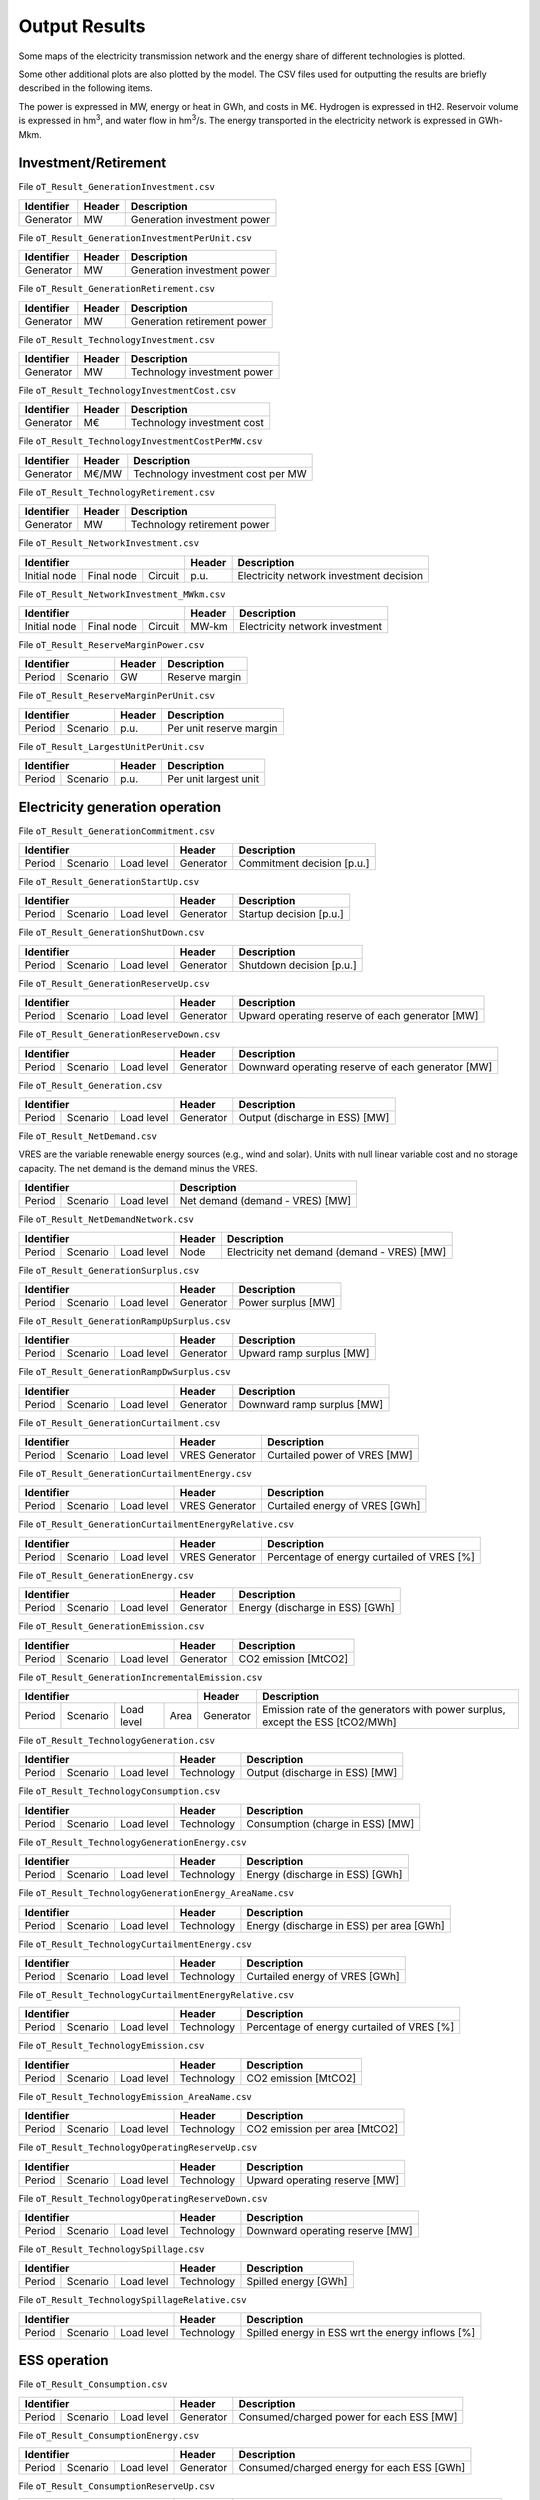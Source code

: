 .. openTEPES documentation master file, created by Andres Ramos

Output Results
==============

Some maps of the electricity transmission network and the energy share of different technologies is plotted.

.. image:: ../img/oT_Map_Network_sSEP.png
   :scale: 40%
   :align: center

.. image:: ../img/oT_Plot_MapNetwork_ES2030.png
   :scale: 40%
   :align: center

.. image:: ../img/oT_Plot_MapNetwork_ES2030_CI.png
   :scale: 40%
   :align: center

.. image:: ../img/oT_Map_Network_MAF2030.png
   :scale: 60%
   :align: center

.. image:: ../img/oT_Map_Network_TF2030.png
   :scale: 40%
   :align: center

.. image:: ../img/oT_Plot_MapNetwork_SE2045.png
   :scale: 20%
   :align: center

.. image:: ../img/oT_Plot_TechnologyEnergy_ES_MAF2030.png
   :scale: 6%
   :align: center

.. image:: ../img/oT_Plot_TechnologyOutput_2030_sc01_9n.png
   :scale: 20%
   :align: center

.. image:: ../img/oT_Plot_TechnologyOutput_2030_sc01_MAF.png
   :scale: 55%
   :align: center

.. image:: ../img/oT_Plot_MapNetwork_NG2030.png
   :scale: 20%
   :align: center

Some other additional plots are also plotted by the model. The CSV files used for outputting the results are briefly described in the following items.

The power is expressed in MW, energy or heat in GWh, and costs in M€. Hydrogen is expressed in tH2. Reservoir volume is expressed in hm\ :sup:`3`,
and water flow in hm\ :sup:`3`/s. The energy transported in the electricity network is expressed in GWh-Mkm.

Investment/Retirement
---------------------

File ``oT_Result_GenerationInvestment.csv``

============  ==========  ============================
Identifier    Header      Description
============  ==========  ============================
Generator     MW          Generation investment power
============  ==========  ============================

File ``oT_Result_GenerationInvestmentPerUnit.csv``

============  ==========  ============================
Identifier    Header      Description
============  ==========  ============================
Generator     MW          Generation investment power
============  ==========  ============================

File ``oT_Result_GenerationRetirement.csv``

============  ==========  =============================
Identifier    Header      Description
============  ==========  =============================
Generator     MW          Generation retirement power
============  ==========  =============================

File ``oT_Result_TechnologyInvestment.csv``

============  ==========  ============================
Identifier    Header      Description
============  ==========  ============================
Generator     MW          Technology investment power
============  ==========  ============================

File ``oT_Result_TechnologyInvestmentCost.csv``

============  ==========  ============================
Identifier    Header      Description
============  ==========  ============================
Generator     M€          Technology investment cost
============  ==========  ============================

File ``oT_Result_TechnologyInvestmentCostPerMW.csv``

============  ==========  ==================================
Identifier    Header      Description
============  ==========  ==================================
Generator     M€/MW       Technology investment cost per MW
============  ==========  ==================================

File ``oT_Result_TechnologyRetirement.csv``

============  ==========  ============================
Identifier    Header      Description
============  ==========  ============================
Generator     MW          Technology retirement power
============  ==========  ============================

File ``oT_Result_NetworkInvestment.csv``

============  ==========  ==========  ======  =======================================
Identifier                            Header  Description
====================================  ======  =======================================
Initial node  Final node  Circuit     p.u.    Electricity network investment decision
============  ==========  ==========  ======  =======================================

File ``oT_Result_NetworkInvestment_MWkm.csv``

============  ==========  ==========  ======  ==============================
Identifier                            Header  Description
====================================  ======  ==============================
Initial node  Final node  Circuit     MW-km   Electricity network investment
============  ==========  ==========  ======  ==============================

File ``oT_Result_ReserveMarginPower.csv``

============  ============  ==========  ============================
Identifier                  Header      Description
==========================  ==========  ============================
Period        Scenario      GW          Reserve margin
============  ============  ==========  ============================

File ``oT_Result_ReserveMarginPerUnit.csv``

============  ============  ==========  ============================
Identifier                  Header      Description
==========================  ==========  ============================
Period        Scenario      p.u.        Per unit reserve margin
============  ============  ==========  ============================

File ``oT_Result_LargestUnitPerUnit.csv``

============  ============  ==========  ============================
Identifier                  Header      Description
==========================  ==========  ============================
Period        Scenario      p.u.        Per unit largest unit
============  ============  ==========  ============================

Electricity generation operation
--------------------------------

File ``oT_Result_GenerationCommitment.csv``

============  ==========  ==========  ==========  ===========================
Identifier                            Header      Description
====================================  ==========  ===========================
Period        Scenario    Load level  Generator   Commitment decision [p.u.]
============  ==========  ==========  ==========  ===========================

File ``oT_Result_GenerationStartUp.csv``

============  ==========  ==========  ==========  ===========================
Identifier                            Header      Description
====================================  ==========  ===========================
Period        Scenario    Load level  Generator   Startup decision [p.u.]
============  ==========  ==========  ==========  ===========================

File ``oT_Result_GenerationShutDown.csv``

============  ==========  ==========  ==========  ==========================
Identifier                            Header      Description
====================================  ==========  ==========================
Period        Scenario    Load level  Generator   Shutdown decision [p.u.]
============  ==========  ==========  ==========  ==========================

File ``oT_Result_GenerationReserveUp.csv``

============  ==========  ==========  ==========  ===============================================
Identifier                            Header      Description
====================================  ==========  ===============================================
Period        Scenario    Load level  Generator   Upward operating reserve of each generator [MW]
============  ==========  ==========  ==========  ===============================================

File ``oT_Result_GenerationReserveDown.csv``

============  ==========  ==========  ==========  =================================================
Identifier                            Header      Description
====================================  ==========  =================================================
Period        Scenario    Load level  Generator   Downward operating reserve of each generator [MW]
============  ==========  ==========  ==========  =================================================

File ``oT_Result_Generation.csv``

============  ==========  ==========  ==========  ===================================
Identifier                            Header      Description
====================================  ==========  ===================================
Period        Scenario    Load level  Generator   Output (discharge in ESS) [MW]
============  ==========  ==========  ==========  ===================================

File ``oT_Result_NetDemand.csv``

VRES are the variable renewable energy sources (e.g., wind and solar). Units with null linear variable cost and no storage capacity. The net demand is the demand minus the VRES.

============  ==========  ==========  ===================================
Identifier                            Description
====================================  ===================================
Period        Scenario    Load level  Net demand (demand - VRES) [MW]
============  ==========  ==========  ===================================

File ``oT_Result_NetDemandNetwork.csv``

============  ==========  ==========  ==========  ===========================================
Identifier                            Header      Description
====================================  ==========  ===========================================
Period        Scenario    Load level  Node        Electricity net demand (demand - VRES) [MW]
============  ==========  ==========  ==========  ===========================================

File ``oT_Result_GenerationSurplus.csv``

============  ==========  ==========  ==============  ===============================
Identifier                            Header          Description
====================================  ==============  ===============================
Period        Scenario    Load level  Generator       Power surplus [MW]
============  ==========  ==========  ==============  ===============================

File ``oT_Result_GenerationRampUpSurplus.csv``

============  ==========  ==========  ==============  ===============================
Identifier                            Header          Description
====================================  ==============  ===============================
Period        Scenario    Load level  Generator       Upward ramp surplus [MW]
============  ==========  ==========  ==============  ===============================

File ``oT_Result_GenerationRampDwSurplus.csv``

============  ==========  ==========  ==============  ===============================
Identifier                            Header          Description
====================================  ==============  ===============================
Period        Scenario    Load level  Generator       Downward ramp surplus [MW]
============  ==========  ==========  ==============  ===============================

File ``oT_Result_GenerationCurtailment.csv``

============  ==========  ==========  ==============  ===============================
Identifier                            Header          Description
====================================  ==============  ===============================
Period        Scenario    Load level  VRES Generator  Curtailed power of VRES [MW]
============  ==========  ==========  ==============  ===============================

File ``oT_Result_GenerationCurtailmentEnergy.csv``

============  ==========  ==========  ==============  ===============================
Identifier                            Header          Description
====================================  ==============  ===============================
Period        Scenario    Load level  VRES Generator  Curtailed energy of VRES [GWh]
============  ==========  ==========  ==============  ===============================

File ``oT_Result_GenerationCurtailmentEnergyRelative.csv``

============  ==========  ==========  ==============  ===========================================
Identifier                            Header          Description
====================================  ==============  ===========================================
Period        Scenario    Load level  VRES Generator  Percentage of energy curtailed of VRES [%]
============  ==========  ==========  ==============  ===========================================

File ``oT_Result_GenerationEnergy.csv``

============  ==========  ==========  ==========  =================================
Identifier                            Header      Description
====================================  ==========  =================================
Period        Scenario    Load level  Generator   Energy (discharge in ESS) [GWh]
============  ==========  ==========  ==========  =================================

File ``oT_Result_GenerationEmission.csv``

============  ==========  ==========  ==========  =================================
Identifier                            Header      Description
====================================  ==========  =================================
Period        Scenario    Load level  Generator   CO2 emission [MtCO2]
============  ==========  ==========  ==========  =================================

File ``oT_Result_GenerationIncrementalEmission.csv``

============  ==========  ========== ======  ==============  ===============================================================================================
Identifier                                   Header          Description
===========================================  ==============  ===============================================================================================
Period        Scenario    Load level Area    Generator       Emission rate of the generators with power surplus, except the ESS [tCO2/MWh]
============  ==========  ========== ======  ==============  ===============================================================================================

File ``oT_Result_TechnologyGeneration.csv``

============  ==========  ==========  ==========  =================================
Identifier                            Header      Description
====================================  ==========  =================================
Period        Scenario    Load level  Technology  Output (discharge in ESS) [MW]
============  ==========  ==========  ==========  =================================

File ``oT_Result_TechnologyConsumption.csv``

============  ==========  ==========  ==========  =================================
Identifier                            Header      Description
====================================  ==========  =================================
Period        Scenario    Load level  Technology  Consumption (charge in ESS) [MW]
============  ==========  ==========  ==========  =================================

File ``oT_Result_TechnologyGenerationEnergy.csv``

============  ==========  ==========  ==========  =================================
Identifier                            Header      Description
====================================  ==========  =================================
Period        Scenario    Load level  Technology  Energy (discharge in ESS) [GWh]
============  ==========  ==========  ==========  =================================

File ``oT_Result_TechnologyGenerationEnergy_AreaName.csv``

============  ==========  ==========  ==========  ==========================================
Identifier                            Header      Description
====================================  ==========  ==========================================
Period        Scenario    Load level  Technology  Energy (discharge in ESS) per area [GWh]
============  ==========  ==========  ==========  ==========================================

File ``oT_Result_TechnologyCurtailmentEnergy.csv``

============  ==========  ==========  ==========  ==========================================
Identifier                            Header      Description
====================================  ==========  ==========================================
Period        Scenario    Load level  Technology  Curtailed energy of VRES [GWh]
============  ==========  ==========  ==========  ==========================================

File ``oT_Result_TechnologyCurtailmentEnergyRelative.csv``

============  ==========  ==========  ==============  ===========================================
Identifier                            Header          Description
====================================  ==============  ===========================================
Period        Scenario    Load level  Technology      Percentage of energy curtailed of VRES [%]
============  ==========  ==========  ==============  ===========================================

File ``oT_Result_TechnologyEmission.csv``

============  ==========  ==========  ==========  =================================
Identifier                            Header      Description
====================================  ==========  =================================
Period        Scenario    Load level  Technology   CO2 emission [MtCO2]
============  ==========  ==========  ==========  =================================

File ``oT_Result_TechnologyEmission_AreaName.csv``

============  ==========  ==========  ==========  =================================
Identifier                            Header      Description
====================================  ==========  =================================
Period        Scenario    Load level  Technology   CO2 emission per area [MtCO2]
============  ==========  ==========  ==========  =================================

File ``oT_Result_TechnologyOperatingReserveUp.csv``

============  ==========  ==========  ==========  ==========================================
Identifier                            Header      Description
====================================  ==========  ==========================================
Period        Scenario    Load level  Technology  Upward operating reserve [MW]
============  ==========  ==========  ==========  ==========================================

File ``oT_Result_TechnologyOperatingReserveDown.csv``

============  ==========  ==========  ==========  ==========================================
Identifier                            Header      Description
====================================  ==========  ==========================================
Period        Scenario    Load level  Technology  Downward operating reserve [MW]
============  ==========  ==========  ==========  ==========================================

File ``oT_Result_TechnologySpillage.csv``

============  ==========  ==========  ==========  ==========================================
Identifier                            Header      Description
====================================  ==========  ==========================================
Period        Scenario    Load level  Technology  Spilled energy [GWh]
============  ==========  ==========  ==========  ==========================================

File ``oT_Result_TechnologySpillageRelative.csv``

============  ==========  ==========  ==========  ================================================
Identifier                            Header      Description
====================================  ==========  ================================================
Period        Scenario    Load level  Technology  Spilled energy in ESS wrt the energy inflows [%]
============  ==========  ==========  ==========  ================================================

ESS operation
-------------

File ``oT_Result_Consumption.csv``

============  ==========  ==========  ==========  ==========================================
Identifier                            Header      Description
====================================  ==========  ==========================================
Period        Scenario    Load level  Generator   Consumed/charged power for each ESS [MW]
============  ==========  ==========  ==========  ==========================================

File ``oT_Result_ConsumptionEnergy.csv``

============  ==========  ==========  ==========  ==========================================
Identifier                            Header      Description
====================================  ==========  ==========================================
Period        Scenario    Load level  Generator   Consumed/charged energy for each ESS [GWh]
============  ==========  ==========  ==========  ==========================================

File ``oT_Result_ConsumptionReserveUp.csv``

============  ==========  ==========  ==========  =================================================
Identifier                            Header      Description
====================================  ==========  =================================================
Period        Scenario    Load level  Generator   Upward operating reserve of each pump/charge [MW]
============  ==========  ==========  ==========  =================================================

File ``oT_Result_ConsumptionReserveDown.csv``

============  ==========  ==========  ==========  ===================================================
Identifier                            Header      Description
====================================  ==========  ===================================================
Period        Scenario    Load level  Generator   Downward operating reserve of each pump/charge [MW]
============  ==========  ==========  ==========  ===================================================

File ``oT_Result_GenerationConsumptionRatio.csv``

============  ==========  ==========  ==========  ==============================================================================================================================================================
Identifier                            Header      Description
============  ==========  ==========  ==========  ==============================================================================================================================================================
Period        Scenario    Load level  Generator   Generation to consumption ratio for each ESS [p.u.] (1 only generating, -1 only consuming, 0 no generating nor consuming, ratio when generating and consuming)
============  ==========  ==========  ==========  ==============================================================================================================================================================

File ``oT_Result_GenerationOutflows.csv``

============  ==========  ==========  ==========  ==========================================
Identifier                            Header      Description
====================================  ==========  ==========================================
Period        Scenario    Load level  Generator   Outflows power for each ESS [MW]
============  ==========  ==========  ==========  ==========================================

File ``oT_Result_GenerationOutflowsEnergy.csv``

============  ==========  ==========  ==========  ==========================================
Identifier                            Header      Description
====================================  ==========  ==========================================
Period        Scenario    Load level  Generator   Outflows energy for each ESS [GWh]
============  ==========  ==========  ==========  ==========================================

File ``oT_Result_TechnologyConsumption.csv``

============  ==========  ==========  ==========  ==========================================
Identifier                            Header      Description
====================================  ==========  ==========================================
Period        Scenario    Load level  Technology  Charged power for each ESS [MW]
============  ==========  ==========  ==========  ==========================================

File ``oT_Result_TechnologyConsumptionEnergy.csv``

============  ==========  ==========  ==========  ==========================================
Identifier                            Header      Description
====================================  ==========  ==========================================
Period        Scenario    Load level  Technology  Energy (charge in ESS) [GWh]
============  ==========  ==========  ==========  ==========================================

File ``oT_Result_TechnologyConsumptionEnergy_AreaName.csv``

============  ==========  ==========  ==========  ==========================================
Identifier                            Header      Description
====================================  ==========  ==========================================
Period        Scenario    Load level  Technology  Energy (charge in ESS) per area [GWh]
============  ==========  ==========  ==========  ==========================================

File ``oT_Result_TechnologyOutflows.csv``

============  ==========  ==========  ==========  ==========================================
Identifier                            Header      Description
====================================  ==========  ==========================================
Period        Scenario    Load level  Technology  Outflows power for each ESS [MW]
============  ==========  ==========  ==========  ==========================================

File ``oT_Result_TechnologyOutflowsEnergy.csv``

============  ==========  ==========  ==========  ==========================================
Identifier                            Header      Description
====================================  ==========  ==========================================
Period        Scenario    Load level  Technology  Energy (Outflows in ESS) [GWh]
============  ==========  ==========  ==========  ==========================================

File ``oT_Result_TechnologyOperatingReserveUpESS.csv``

============  ==========  ==========  ==========  ==========================================
Identifier                            Header      Description
====================================  ==========  ==========================================
Period        Scenario    Load level  Technology  Upward operating reserve [MW]
============  ==========  ==========  ==========  ==========================================

File ``oT_Result_TechnologyOperatingReserveDownESS.csv``

============  ==========  ==========  ==========  ==========================================
Identifier                            Header      Description
====================================  ==========  ==========================================
Period        Scenario    Load level  Technology  Downward operating reserve [MW]
============  ==========  ==========  ==========  ==========================================

File ``oT_Result_GenerationInventory.csv``

============  ==========  ==========  =========  ==============================================================================================
Identifier                            Header     Description
====================================  =========  ==============================================================================================
Period        Scenario    Load level  Generator  Stored energy (SoC in batteries, reservoir energy in pumped-hydro storage power plants) [GWh]
============  ==========  ==========  =========  ==============================================================================================

File ``oT_Result_GenerationInventoryUtilization.csv``

============  ==========  ==========  =========  ===================================================================================================================
Identifier                            Header     Description
====================================  =========  ===================================================================================================================
Period        Scenario    Load level  Generator  Utilization factor of the storage (SoC in batteries, reservoir energy in pumped-hydro storage power plants) [p.u.]
============  ==========  ==========  =========  ===================================================================================================================

File ``oT_Result_GenerationSpillage.csv``

============  ==========  ==========  ==========  ==========================================
Identifier                            Header      Description
====================================  ==========  ==========================================
Period        Scenario    Load level  Generator   Spilled energy for each ESS [GWh]
============  ==========  ==========  ==========  ==========================================

File ``oT_Result_GenerationSpillageRelative.csv``

============  ==========  ==========  ==========  =======================================================
Identifier                            Header      Description
============  ==========  ==========  ==========  =======================================================
Period        Scenario    Load level  Generator   Spilled energy for each ESS wrt the energy inflows [%]
============  ==========  ==========  ==========  =======================================================

File ``oT_Result_SummaryGeneration.csv``

============  ==========  ==========  ============  ==============================================
Identifier                            Header        Description
====================================  ============  ==============================================
Period        Scenario    Load level  Generator     Generation output (to be used as pivot table)
============  ==========  ==========  ============  ==============================================

Reservoir operation
-------------------

File ``oT_Result_ReservoirVolume.csv``

============  ==========  ==========  =========  =================================
Identifier                            Header     Description
====================================  =========  =================================
Period        Scenario    Load level  Reservoir  Reservoir volume [hm\ :sup:`3`]
============  ==========  ==========  =========  =================================

File ``oT_Result_ReservoirVolumeUtilization.csv``

============  ==========  ==========  =========  ============================================
Identifier                            Header     Description
====================================  =========  ============================================
Period        Scenario    Load level  Reservoir  Utilization factor of the reservoir [p.u.]
============  ==========  ==========  =========  ============================================

File ``oT_Result_ReservoirSpillage.csv``

============  ==========  ==========  ==========  ==========================================
Identifier                            Header      Description
====================================  ==========  ==========================================
Period        Scenario    Load level  Reservoir   Spilled water in reservoir [hm\ :sup:`3`]
============  ==========  ==========  ==========  ==========================================

File ``oT_Result_TechnologyReservoirSpillage.csv``

============  ==========  ==========  ==========  =========================================================
Identifier                            Header      Description
====================================  ==========  =========================================================
Period        Scenario    Load level  Reservoir   Spilled water in reservoir by technology [hm\ :sup:`3`]
============  ==========  ==========  ==========  =========================================================

File ``oT_Result_MarginalWaterValue.csv``

============  ==========  ==========  ==========  ================================================
Identifier                            Header      Description
====================================  ==========  ================================================
Period        Scenario    Load level  Reservoir   Water volume value [€/dam\ :sup:`3`]
============  ==========  ==========  ==========  ================================================

The marginal costs (dual variables) are obtained after fixing the binary investment and operation decisions to their optimal values.

Electricity balance
-------------------

File ``oT_Result_BalanceEnergy.csv``

============  ==========  ==========  ==========  ======================================================================================
Identifier                            Header      Description
====================================  ==========  ======================================================================================
Period        Scenario    Load level  Technology  Generation, consumption, flows, losses and demand [GWh] (to be used as a pivot table)
============  ==========  ==========  ==========  ======================================================================================

File ``oT_Result_BalanceEnergyPerArea.csv``

============  ==========  ==========  ==========  ==========  =======================================================
Identifier                                        Header      Description
================================================  ==========  =======================================================
Period        Scenario    Load level  Technology  Area        Generation, consumption, flows, losses and demand [GWh]
============  ==========  ==========  ==========  ==========  =======================================================

File ``oT_Result_BalanceEnergyPerNode.csv``

============  ==========  ==========  ==========  ==========  =======================================================
Identifier                                        Header      Description
================================================  ==========  =======================================================
Period        Scenario    Load level  Technology  Node        Generation, consumption, flows, losses and demand [GWh]
============  ==========  ==========  ==========  ==========  =======================================================

File ``oT_Result_BalanceEnergyPerTech.csv``

============  ==========  ==========  ==========  ==========  ==========  =======================================================
Identifier                                                    Header      Description
============================================================  ==========  =======================================================
Period        Scenario    Load level  Area        Node        Technology  Generation, consumption, flows, losses and demand [GWh]
============  ==========  ==========  ==========  ==========  ==========  =======================================================

Electricity network operation
-----------------------------

File ``oT_Result_NetworkCommitment.csv``

============  ==========  ==========  ============  ==========  =========  ================================
Identifier                            Header                               Description
====================================  ===================================  ================================
Period        Scenario    Load level  Initial node  Final node  Circuit    Line commitment decision [p.u.]
============  ==========  ==========  ============  ==========  =========  ================================

File ``oT_Result_NetworkSwitchOn.csv``

============  ==========  ==========  ============  ==========  =========  ================================
Identifier                            Header                               Description
====================================  ===================================  ================================
Period        Scenario    Load level  Initial node  Final node  Circuit    Line switch on decision [p.u.]
============  ==========  ==========  ============  ==========  =========  ================================

File ``oT_Result_NetworkSwitchOff.csv``

============  ==========  ==========  ============  ==========  =========  ================================
Identifier                            Header                               Description
====================================  ===================================  ================================
Period        Scenario    Load level  Initial node  Final node  Circuit    Line switch off decision [p.u.]
============  ==========  ==========  ============  ==========  =========  ================================

File ``oT_Result_NetworkFlowElecPerNode.csv``

============  ==========  ==========  ============  ==========  =========  =======================
Identifier                            Header                               Description
====================================  ===================================  =======================
Period        Scenario    Load level  Initial node  Final node  Circuit    Electric line flow [MW]
============  ==========  ==========  ============  ==========  =========  =======================

File ``oT_Result_NetworkEnergyElecPerArea.csv``

============  ==========  ==========  ============  ==========  =======================
Identifier                            Header                    Description
============  ==========  ==========  ========================  =======================
Period        Scenario    Load level  Initial area  Final area  Area flow energy [GWh]
============  ==========  ==========  ============  ==========  =======================

File ``oT_Result_NetworkEnergyElecTotalPerArea.csv``

============  ==========  ============  ==========  =======================
Identifier                Header                    Description
============  ==========  ========================  =======================
Period        Scenario    Initial area  Final area  Area flow energy [GWh]
============  ==========  ============  ==========  =======================

File ``oT_Result_NetworkEnergyElecTransport.csv``

============  ==========  ==========  ============  ==========  =========  ============================
Identifier                            Header                               Description
====================================  ===================================  ============================
Period        Scenario    Load level  Initial node  Final node  Circuit    Energy transported [GWh-Mkm]
============  ==========  ==========  ============  ==========  =========  ============================

File ``oT_Result_NetworkElecUtilization.csv``

============  ==========  ==========  ============  ==========  ==========  ================================================================
Identifier                            Header                                Description
====================================  ====================================  ================================================================
Period        Scenario    Load level  Initial node  Final node  Circuit     Line utilization (i.e., ratio between flow and capacity) [p.u.]
============  ==========  ==========  ============  ==========  ==========  ================================================================

File ``oT_Result_NetworkLosses.csv``

============  ==========  ==========  ============  ==========  ==========  =======================
Identifier                            Header                                Description
====================================  ====================================  =======================
Period        Scenario    Load level  Initial node  Final node  Circuit     Line losses [MW]
============  ==========  ==========  ============  ==========  ==========  =======================

File ``oT_Result_NetworkAngle.csv``

============  ==========  ==========  =========  =======================
Identifier                            Header     Description
====================================  =========  =======================
Period        Scenario    Load level  Node       Voltage angle [rad]
============  ==========  ==========  =========  =======================

File ``oT_Result_NetworkPNS.csv``

============  ==========  ==========  ==========  ==========================================
Identifier                            Header      Description
====================================  ==========  ==========================================
Period        Scenario    Load level  Node        Power not served by node [MW]
============  ==========  ==========  ==========  ==========================================

File ``oT_Result_NetworkENS.csv``

============  ==========  ==========  ==========  ==========================================
Identifier                            Header      Description
====================================  ==========  ==========================================
Period        Scenario    Load level  Node        Energy not served by node [GWh]
============  ==========  ==========  ==========  ==========================================

File ``oT_Result_SummaryNetwork.csv``

============  ==========  ==========  =======  ============================================
Identifier                            Header   Description
====================================  =======  ============================================
Period        Scenario    Load level  Node     Network output (to be used as pivot table)
============  ==========  ==========  =======  ============================================

Hydrogen balance and network operation
--------------------------------------

File ``oT_Result_BalanceHydrogen.csv``

============  ==========  ==========  ==========  ======================================
Identifier                            Header      Description
====================================  ==========  ======================================
Period        Scenario    Load level  Technology  Generation, flows, and demand [tH2]
============  ==========  ==========  ==========  ======================================

File ``oT_Result_BalanceHydrogenPerArea.csv``

============  ==========  ==========  ==========  ==========  ======================================
Identifier                                        Header      Description
================================================  ==========  ======================================
Period        Scenario    Load level  Technology  Area        Generation, flows, and demand [tH2]
============  ==========  ==========  ==========  ==========  ======================================

File ``oT_Result_BalanceHydrogenPerNode.csv``

============  ==========  ==========  ==========  ==========  ======================================
Identifier                                        Header      Description
================================================  ==========  ======================================
Period        Scenario    Load level  Technology  Node        Generation, flows, and demand [tH2]
============  ==========  ==========  ==========  ==========  ======================================

File ``oT_Result_BalanceHydrogenPerTech.csv``

============  ==========  ==========  ==========  ==========  ==========  ======================================
Identifier                                                    Header      Description
============================================================  ==========  ======================================
Period        Scenario    Load level  Area        Node        Technology  Generation, flows, and demand [tH2]
============  ==========  ==========  ==========  ==========  ==========  ======================================

File ``oT_Result_NetworkFlowH2PerNode.csv``

============  ==========  ==========  ============  ==========  =========  ============================
Identifier                            Header                               Description
====================================  ===================================  ============================
Period        Scenario    Load level  Initial node  Final node  Circuit    Hydrogen pipeline flow [tH2]
============  ==========  ==========  ============  ==========  =========  ============================

File ``oT_Result_NetworkHNS.csv``

============  ==========  ==========  ==========  ====================================
Identifier                            Header      Description
====================================  ==========  ====================================
Period        Scenario    Load level  Node        Hydrogen not served by node [tH2]
============  ==========  ==========  ==========  ====================================

Heat generation operation
-------------------------

File ``oT_Result_GenerationHeat.csv``

============  ==========  ==========  ==========  ===================================
Identifier                            Header      Description
====================================  ==========  ===================================
Period        Scenario    Load level  Generator   Output (discharge in ESS) [MW]
============  ==========  ==========  ==========  ===================================

File ``oT_Result_GenerationSurplusHeat.csv``

============  ==========  ==========  ==============  ===============================
Identifier                            Header          Description
====================================  ==============  ===============================
Period        Scenario    Load level  Generator       Power surplus [MW]
============  ==========  ==========  ==============  ===============================

File ``oT_Result_GenerationEnergyHeat.csv``

============  ==========  ==========  ==========  =================================
Identifier                            Header      Description
====================================  ==========  =================================
Period        Scenario    Load level  Generator   Energy (discharge in ESS) [GWh]
============  ==========  ==========  ==========  =================================

File ``oT_Result_TechnologyGenerationHeat.csv``

============  ==========  ==========  ==========  =================================
Identifier                            Header      Description
====================================  ==========  =================================
Period        Scenario    Load level  Technology  Output (discharge in ESS) [MW]
============  ==========  ==========  ==========  =================================

File ``oT_Result_TechnologyGenerationEnergyHeat.csv``

============  ==========  ==========  ==========  =================================
Identifier                            Header      Description
====================================  ==========  =================================
Period        Scenario    Load level  Technology  Energy (discharge in ESS) [GWh]
============  ==========  ==========  ==========  =================================

File ``oT_Result_TechnologyGenerationEnergyHeat_AreaName.csv``

============  ==========  ==========  ==========  ==========================================
Identifier                            Header      Description
====================================  ==========  ==========================================
Period        Scenario    Load level  Technology  Energy (discharge in ESS) per area [GWh]
============  ==========  ==========  ==========  ==========================================

Heat balance and network operation
--------------------------------------

File ``oT_Result_BalanceHeat.csv``

============  ==========  ==========  ==========  ======================================
Identifier                            Header      Description
====================================  ==========  ======================================
Period        Scenario    Load level  Technology  Generation, flows, and demand [GWh]
============  ==========  ==========  ==========  ======================================

File ``oT_Result_BalanceHeatPerArea.csv``

============  ==========  ==========  ==========  ==========  ======================================
Identifier                                        Header      Description
================================================  ==========  ======================================
Period        Scenario    Load level  Technology  Area        Generation, flows, and demand [GWh]
============  ==========  ==========  ==========  ==========  ======================================

File ``oT_Result_BalanceHeatPerNode.csv``

============  ==========  ==========  ==========  ==========  ======================================
Identifier                                        Header      Description
================================================  ==========  ======================================
Period        Scenario    Load level  Technology  Node        Generation, flows, and demand [GWh]
============  ==========  ==========  ==========  ==========  ======================================

File ``oT_Result_BalanceHeatPerTech.csv``

============  ==========  ==========  ==========  ==========  ==========  ======================================
Identifier                                                    Header      Description
============================================================  ==========  ======================================
Period        Scenario    Load level  Area        Node        Technology  Generation, flows, and demand [GWh]
============  ==========  ==========  ==========  ==========  ==========  ======================================

File ``oT_Result_NetworkFlowHeatPerNode.csv``

============  ==========  ==========  ============  ==========  =========  =======================
Identifier                            Header                               Description
====================================  ===================================  =======================
Period        Scenario    Load level  Initial node  Final node  Circuit    Heat pipe flow [MW]
============  ==========  ==========  ============  ==========  =========  =======================

File ``oT_Result_NetworkHTNS.csv``

============  ==========  ==========  ==========  ====================================
Identifier                            Header      Description
====================================  ==========  ====================================
Period        Scenario    Load level  Node        Heat not served by node [MW]
============  ==========  ==========  ==========  ====================================

Costs and revenues
------------------

File ``oT_Result_CostSummary.csv``

============  ==================
Identifier    Description
============  ==================
Cost type     Type of cost [M€]
============  ==================

File ``oT_Result_CostSummary_AreaName.csv``

============  ==========  ===========================
Identifier    Header      Description
============  ==========  ===========================
Cost type     Area        Type of cost per area [M€]
============  ==========  ===========================

File ``oT_Result_CostRecovery.csv``

====================  ====================================
Identifier            Description
====================  ====================================
Cost/revenue type     Revenues and investment costs [M€]
====================  ====================================

File ``oT_Result_SummaryKPIs.csv``

============  ===============
Identifier    Description
============  ===============
KPI           Several KPIs
============  ===============

File ``oT_Result_TechnologyLCOE.csv``

==========  ==============================================
Identifier  Description
==========  ==============================================
Technology  Levelized Cost of Electricity (LCOE) [€/MWh]
==========  ==============================================

File ``oT_Result_TechnologyLCOH.csv``

==========  ==============================================
Identifier  Description
==========  ==============================================
Technology  Levelized Cost of Heating (LCOH) [€/MWh]
==========  ==============================================

File ``oT_Result_GenerationCostOandM.csv``

============  ==========  ==========  ==========  ==========================================
Identifier                            Header      Description
====================================  ==========  ==========================================
Period        Scenario    Load level  Generator   O&M cost for the generation [M€]
============  ==========  ==========  ==========  ==========================================

File ``oT_Result_GenerationCostOperation.csv``

============  ==========  ==========  ==========  ==========================================
Identifier                            Header      Description
====================================  ==========  ==========================================
Period        Scenario    Load level  Generator   Operation cost for the generation [M€]
============  ==========  ==========  ==========  ==========================================

File ``oT_Result_ConsumptionCostOperation.csv``

============  ==========  ==========  ==========  ==========================================
Identifier                            Header      Description
====================================  ==========  ==========================================
Period        Scenario    Load level  Pump        Operation cost for the consumption [M€]
============  ==========  ==========  ==========  ==========================================

File ``oT_Result_GenerationCostOperatingReserve.csv``

============  ==========  ==========  ==========  ==============================================
Identifier                            Header      Description
====================================  ==========  ==============================================
Period        Scenario    Load level  Generator   Operation reserve cost for the generation [M€]
============  ==========  ==========  ==========  ==============================================

File ``oT_Result_ConsumptionCostOperatingReserve.csv``

============  ==========  ==========  ==========  ===============================================
Identifier                            Header      Description
====================================  ==========  ===============================================
Period        Scenario    Load level  Pump        Operation reserve cost for the consumption [M€]
============  ==========  ==========  ==========  ===============================================

File ``oT_Result_GenerationCostEmission.csv``

============  ==========  ==========  ==========  ==========================================
Identifier                            Header      Description
====================================  ==========  ==========================================
Period        Scenario    Load level  Generator   Emission cost for the generation [M€]
============  ==========  ==========  ==========  ==========================================

File ``oT_Result_NetworkCostENS.csv``

============  ==========  ==========  ==========  ================================================
Identifier                            Header      Description
====================================  ==========  ================================================
Period        Scenario    Load level  Node        Reliability cost (cost of the ENS and HNS) [M€]
============  ==========  ==========  ==========  ================================================

File ``oT_Result_RevenueEnergyGeneration.csv``

============  ==========  ==========  ==========  ==========================================
Identifier                            Header      Description
====================================  ==========  ==========================================
Period        Scenario    Load level  Generator   Operation revenues for the generation [M€]
============  ==========  ==========  ==========  ==========================================

File ``oT_Result_RevenueEnergyConsumption.csv``

============  ==========  ==========  ==============  ==================================================
Identifier                            Header          Description
====================================  ==============  ==================================================
Period        Scenario    Load level  ESS Generator   Operation revenues for the consumption/charge [M€]
============  ==========  ==========  ==============  ==================================================

File ``oT_Result_RevenueOperatingReserveUp.csv``

============  ==========  ==========  ==========  ==========================================================
Identifier                            Header      Description
====================================  ==========  ==========================================================
Period        Scenario    Load level  Generator   Operation revenues from the upward operating reserve [M€]
============  ==========  ==========  ==========  ==========================================================

File ``oT_Result_RevenueOperatingReserveUpESS.csv``

============  ==========  ==========  ==============  ==========================================================
Identifier                            Header          Description
====================================  ==============  ==========================================================
Period        Scenario    Load level  ESS Generator   Operation revenues from the upward operating reserve [M€]
============  ==========  ==========  ==============  ==========================================================

File ``oT_Result_RevenueOperatingReserveDw.csv``

============  ==========  ==========  ==========  ===========================================================
Identifier                            Header      Description
====================================  ==========  ===========================================================
Period        Scenario    Load level  Generator   Operation revenues from the downward operating reserve [M€]
============  ==========  ==========  ==========  ===========================================================

File ``oT_Result_RevenueOperatingReserveDwESS.csv``

============  ==========  ==========  ==============  ===========================================================
Identifier                            Header          Description
====================================  ==============  ===========================================================
Period        Scenario    Load level  ESS Generator   Operation revenues from the downward operating reserve [M€]
============  ==========  ==========  ==============  ===========================================================

Marginal information
--------------------

The marginal costs (dual variables) are obtained after fixing the binary investment and operation decisions to their optimal values.

File ``oT_Result_MarginalReserveMargin.csv``

============  ==========  ==========  ===========================================================================
Identifier                Header      Description
============  ==========  ==========  ===========================================================================
Period        Scenario    Area        Marginal of the minimum adequacy electricity system reserve margin [€/MW]
============  ==========  ==========  ===========================================================================

File ``oT_Result_MarginalReserveMarginHeat.csv``

============  ==========  ==========  ===========================================================================
Identifier                Header      Description
============  ==========  ==========  ===========================================================================
Period        Scenario    Area        Marginal of the minimum adequacy heat system reserve margin [€/MW]
============  ==========  ==========  ===========================================================================

File ``oT_Result_MarginalEmission.csv``

============  ==========  ==========  =================================================
Identifier                Header      Description
========================  ==========  =================================================
Period        Scenario    Area        Marginal of the maximum CO2 emission [€/tCO2]
============  ==========  ==========  =================================================

File ``oT_Result_MarginalRESEnergy.csv``

============  ==========  ==========  =================================================
Identifier                Header      Description
========================  ==========  =================================================
Period        Scenario    Area        Marginal of the minimum RES energy [€/MWh]
============  ==========  ==========  =================================================

File ``oT_Result_MarginalIncrementalVariableCost.csv``

============  ==========  ==========  ======  ==============  ===============================================================================================
Identifier                                    Header          Description
============================================  ==============  ===============================================================================================
Period        Scenario    Load level  Area    Generator       Variable cost (fuel+O&M+emission) of the generators with power surplus, except the ESS [€/MWh]
============  ==========  ==========  ======  ==============  ===============================================================================================

File ``oT_Result_MarginalIncrementalGenerator.csv``

============  ==========  ========== ======  ===================================================================================================
Identifier                                   Description
===========================================  ===================================================================================================
Period        Scenario    Load level Area    Generator with power surplus, except the ESS, and with the lowest variable cost (fuel+O&M+emission)
============  ==========  ========== ======  ===================================================================================================

File ``oT_Result_NetworkSRMC.csv``

============  ==========  ==========  ==========  ===================================================================================================
Identifier                            Header      Description
====================================  ==========  ===================================================================================================
Period        Scenario    Load level  Node        Locational Short-Run Marginal Cost of electricity [€/MWh], a.k.a. Locational Marginal Price (LMP)
============  ==========  ==========  ==========  ===================================================================================================

These marginal costs are obtained after fixing the binary and continuous investment decisions and the binary operation decisions to their optimal values.
Remember that binary decisions are not affected by marginal changes.

File ``oT_Result_NetworkSRMCH2.csv``

============  ==========  ==========  ==========  ==================================================
Identifier                            Header      Description
====================================  ==========  ==================================================
Period        Scenario    Load level  Node        Locational Short-Run Marginal Cost of H2 [€/kgH2]
============  ==========  ==========  ==========  ==================================================

These marginal costs are obtained after fixing the binary and continuous investment decisions and the binary operation decisions to their optimal values.
Remember that binary decisions are not affected by marginal changes.

File ``oT_Result_NetworkSRMCHeat.csv``

============  ==========  ==========  ==========  ====================================================
Identifier                            Header      Description
====================================  ==========  ====================================================
Period        Scenario    Load level  Node        Locational Short-Run Marginal Cost of heat [€/MWh]
============  ==========  ==========  ==========  ====================================================

These marginal costs are obtained after fixing the binary and continuous investment decisions and the binary operation decisions to their optimal values.
Remember that binary decisions are not affected by marginal changes.

File ``oT_Result_MarginalEnergyValue.csv``

============  ==========  ==========  ==========  ================================================
Identifier                            Header      Description
====================================  ==========  ================================================
Period        Scenario    Load level  Generator   Energy inflow value [€/MWh]
============  ==========  ==========  ==========  ================================================

File ``oT_Result_MarginalOperatingReserveUp.csv``

============  ==========  ==========  ==========  ================================================
Identifier                            Header      Description
====================================  ==========  ================================================
Period        Scenario    Load level  Area        Marginal of the upward operating reserve [€/MW]
============  ==========  ==========  ==========  ================================================

File ``oT_Result_MarginalOperatingReserveDown.csv``

============  ==========  ==========  ==========  =================================================
Identifier                            Header      Description
====================================  ==========  =================================================
Period        Scenario    Load level  Area        Marginal of the downward operating reserve [€/MW]
============  ==========  ==========  ==========  =================================================

Operational flexibility
-----------------------

File ``oT_Result_FlexibilityDemand.csv``

============  ==========  ==========  ==========  =====================================================
Identifier                            Header      Description
============  ==========  ==========  ==========  =====================================================
Period        Scenario    Load level  Area        Demand per area variation w.r.t. its mean value [MW]
============  ==========  ==========  ==========  =====================================================

File ``oT_Result_FlexibilityPNS.csv``

============  ==========  ==========  ==========  ===============================================================
Identifier                            Header      Description
============  ==========  ==========  ==========  ===============================================================
Period        Scenario    Load level  Area        Power not served per area variation w.r.t. its mean value [MW]
============  ==========  ==========  ==========  ===============================================================

File ``oT_Result_FlexibilityNetwork.csv``

============  ==========  ==========  ==========  ==================================================================================
Identifier                            Header      Description
============  ==========  ==========  ==========  ==================================================================================
Period        Scenario    Load level  Area        Exporting flow from each area to other areas variation w.r.t. its mean value [MW]
============  ==========  ==========  ==========  ==================================================================================

File ``oT_Result_FlexibilityTechnology.csv``

============  ==========  ==========  ==========  ================================================
Identifier                            Header      Description
====================================  ==========  ================================================
Period        Scenario    Load level  Technology  Technology variation w.r.t. its mean value [MW]
============  ==========  ==========  ==========  ================================================

File ``oT_Result_FlexibilityTechnologyESS.csv``

============  ==========  ==========  ==========  ===================================================
Identifier                            Header      Description
====================================  ==========  ===================================================
Period        Scenario    Load level  Technology  ESS Technology variation w.r.t. its mean value [MW]
============  ==========  ==========  ==========  ===================================================

